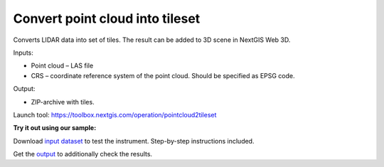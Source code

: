Convert point cloud into tileset
================================

Converts LIDAR data into set of tiles. The result can be added to 3D scene in NextGIS Web 3D.

Inputs:

* Point cloud – LAS file
* CRS – coordinate reference system of the point cloud. Should be specified as EPSG code.

Output:

* ZIP-archive with tiles.

Launch tool: https://toolbox.nextgis.com/operation/pointcloud2tileset

**Try it out using our sample:**

Download `input dataset <https://nextgis.com/data/toolbox/pointcloud2tileset/pointcloud2tileset_inputs.zip>`_ to test the instrument. Step-by-step instructions included.

Get the `output <https://nextgis.com/data/toolbox/pointcloud2tileset/pointcloud2tileset_outputs.zip>`_ to additionally check the results.
